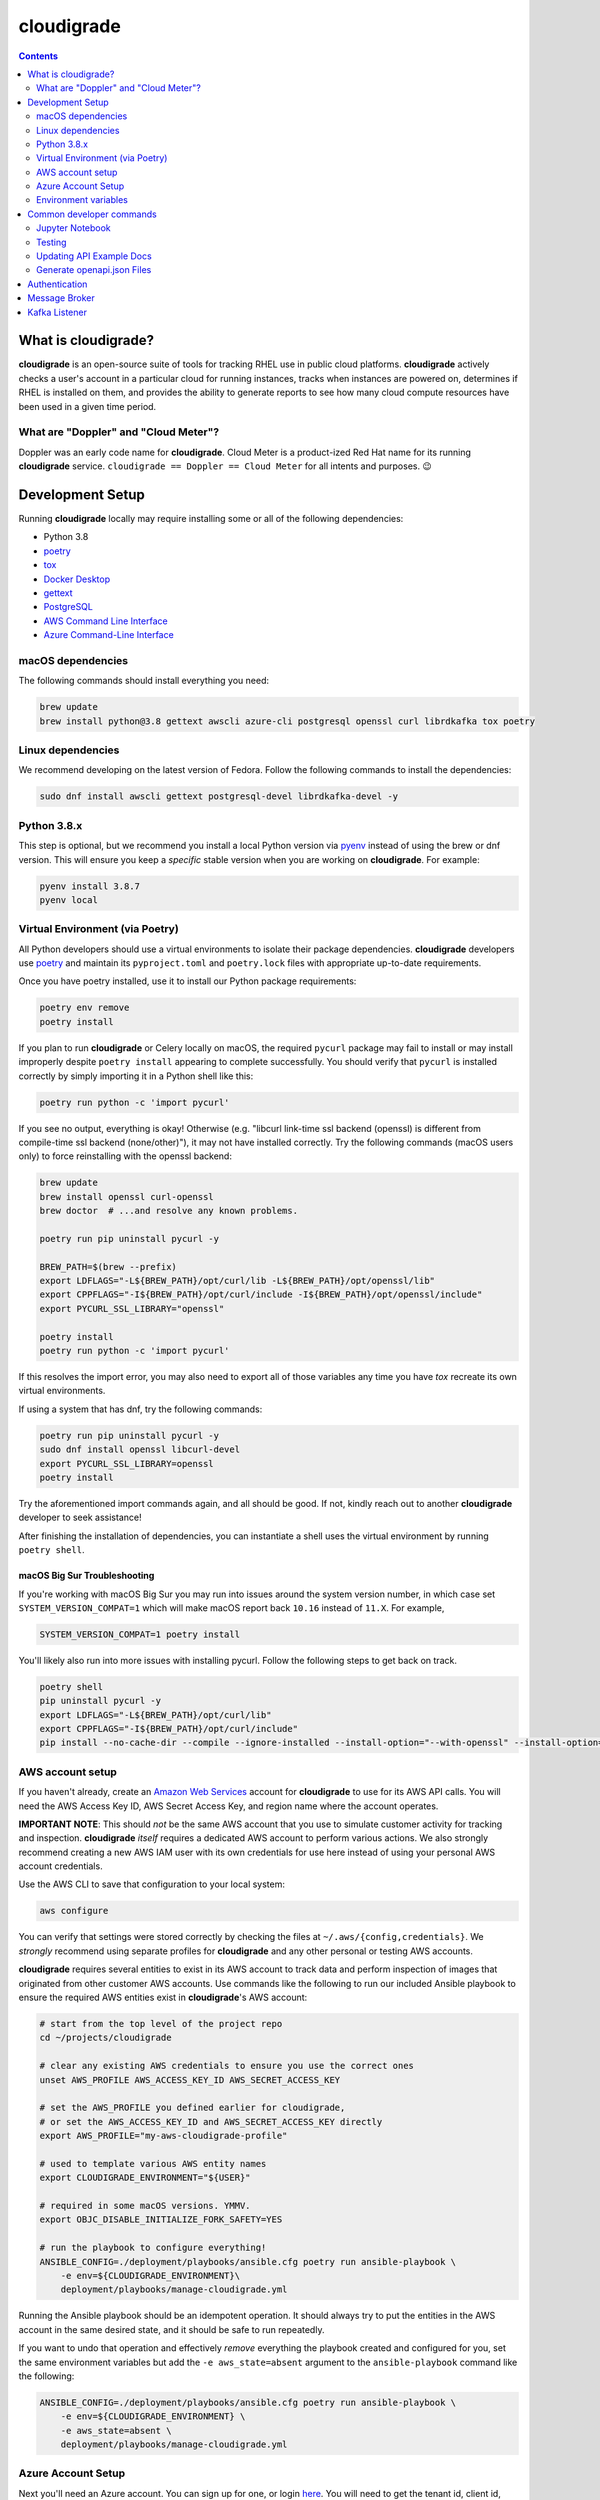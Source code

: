 ***********
cloudigrade
***********

|license| |Build Status| |codecov|

.. contents:: :depth: 2

What is cloudigrade?
====================

**cloudigrade** is an open-source suite of tools for tracking RHEL use in public cloud platforms. **cloudigrade** actively checks a user's account in a particular cloud for running instances, tracks when instances are powered on, determines if RHEL is installed on them, and provides the ability to generate reports to see how many cloud compute resources have been used in a given time period.


What are "Doppler" and "Cloud Meter"?
-------------------------------------

Doppler was an early code name for **cloudigrade**. Cloud Meter is a product-ized Red Hat name for its running **cloudigrade** service. ``cloudigrade == Doppler == Cloud Meter`` for all intents and purposes. 😉


Development Setup
=================

Running **cloudigrade** locally may require installing some or all of the following dependencies:

-  Python 3.8
-  `poetry <https://python-poetry.org/docs/>`_
-  `tox <https://tox.readthedocs.io/>`_
-  `Docker Desktop <https://docs.docker.com/get-docker/>`_
-  `gettext <https://www.gnu.org/software/gettext/>`_
-  `PostgreSQL <https://www.postgresql.org/download/>`_
-  `AWS Command Line Interface <https://aws.amazon.com/cli/>`_
-  `Azure Command-Line Interface <https://docs.microsoft.com/en-us/cli/azure/>`_


macOS dependencies
------------------

The following commands should install everything you need:

.. code-block:: bash

    brew update
    brew install python@3.8 gettext awscli azure-cli postgresql openssl curl librdkafka tox poetry


Linux dependencies
------------------

We recommend developing on the latest version of Fedora. Follow the following commands to install the dependencies:

.. code-block:: bash

    sudo dnf install awscli gettext postgresql-devel librdkafka-devel -y


Python 3.8.x
------------

This step is optional, but we recommend you install a local Python version via `pyenv <https://github.com/pyenv/pyenv#installation>`_ instead of using the brew or dnf version. This will ensure you keep a *specific* stable version when you are working on **cloudigrade**. For example:

.. code-block:: bash

    pyenv install 3.8.7
    pyenv local


Virtual Environment (via Poetry)
--------------------------------

All Python developers should use a virtual environments to isolate their package dependencies. **cloudigrade** developers use `poetry <https://python-poetry.org/docs/>`_ and maintain its ``pyproject.toml`` and ``poetry.lock`` files with appropriate up-to-date requirements.

Once you have poetry installed, use it to install our Python package requirements:

.. code-block:: sh

    poetry env remove
    poetry install

If you plan to run **cloudigrade** or Celery locally on macOS, the required ``pycurl`` package may fail to install or may install improperly despite ``poetry install`` appearing to complete successfully. You should verify that ``pycurl`` is installed correctly by simply importing it in a Python shell like this:

.. code-block:: sh

    poetry run python -c 'import pycurl'

If you see no output, everything is okay! Otherwise (e.g. "libcurl link-time ssl backend (openssl) is different from compile-time ssl backend (none/other)"), it may not have installed correctly. Try the following commands (macOS users only) to force reinstalling with the openssl backend:

.. code-block:: sh

    brew update
    brew install openssl curl-openssl
    brew doctor  # ...and resolve any known problems.

    poetry run pip uninstall pycurl -y

    BREW_PATH=$(brew --prefix)
    export LDFLAGS="-L${BREW_PATH}/opt/curl/lib -L${BREW_PATH}/opt/openssl/lib"
    export CPPFLAGS="-I${BREW_PATH}/opt/curl/include -I${BREW_PATH}/opt/openssl/include"
    export PYCURL_SSL_LIBRARY="openssl"

    poetry install
    poetry run python -c 'import pycurl'

If this resolves the import error, you may also need to export all of those variables any time you have `tox` recreate its own virtual environments.

If using a system that has dnf, try the following commands:

.. code-block:: sh

    poetry run pip uninstall pycurl -y
    sudo dnf install openssl libcurl-devel
    export PYCURL_SSL_LIBRARY=openssl
    poetry install

Try the aforementioned import commands again, and all should be good. If not, kindly reach out to another **cloudigrade** developer to seek assistance!

After finishing the installation of dependencies, you can instantiate a shell uses the virtual environment by running ``poetry shell``.


macOS Big Sur Troubleshooting
~~~~~~~~~~~~~~~~~~~~~~~~~~~~~

If you're working with macOS Big Sur you may run into issues around the system version number, in which case set ``SYSTEM_VERSION_COMPAT=1`` which will make macOS report back ``10.16`` instead of ``11.X``. For example,

.. code-block:: sh

    SYSTEM_VERSION_COMPAT=1 poetry install

You'll likely also run into more issues with installing pycurl. Follow the following steps to get back on track.

.. code-block:: sh

    poetry shell
    pip uninstall pycurl -y
    export LDFLAGS="-L${BREW_PATH}/opt/curl/lib"
    export CPPFLAGS="-I${BREW_PATH}/opt/curl/include"
    pip install --no-cache-dir --compile --ignore-installed --install-option="--with-openssl" --install-option="--openssl-dir=/usr/local/opt/openssl@1.1" pycurl


AWS account setup
-----------------

If you haven't already, create an `Amazon Web Services <https://aws.amazon.com/>`_ account for **cloudigrade** to use for its AWS API calls. You will need the AWS Access Key ID, AWS Secret Access Key, and region name where the account operates.

**IMPORTANT NOTE**: This should *not* be the same AWS account that you use to simulate customer activity for tracking and inspection. **cloudigrade** *itself* requires a dedicated AWS account to perform various actions. We also strongly recommend creating a new AWS IAM user with its own credentials for use here instead of using your personal AWS account credentials.

Use the AWS CLI to save that configuration to your local system:

.. code-block:: bash

    aws configure

You can verify that settings were stored correctly by checking the files at ``~/.aws/{config,credentials}``. We *strongly* recommend using separate profiles for **cloudigrade** and any other personal or testing AWS accounts.

**cloudigrade** requires several entities to exist in its AWS account to track data and perform inspection of images that originated from other customer AWS accounts. Use commands like the following to run our included Ansible playbook to ensure the required AWS entities exist in **cloudigrade**'s AWS account:

.. code-block:: sh

    # start from the top level of the project repo
    cd ~/projects/cloudigrade

    # clear any existing AWS credentials to ensure you use the correct ones
    unset AWS_PROFILE AWS_ACCESS_KEY_ID AWS_SECRET_ACCESS_KEY

    # set the AWS_PROFILE you defined earlier for cloudigrade,
    # or set the AWS_ACCESS_KEY_ID and AWS_SECRET_ACCESS_KEY directly
    export AWS_PROFILE="my-aws-cloudigrade-profile"

    # used to template various AWS entity names
    export CLOUDIGRADE_ENVIRONMENT="${USER}"

    # required in some macOS versions. YMMV.
    export OBJC_DISABLE_INITIALIZE_FORK_SAFETY=YES

    # run the playbook to configure everything!
    ANSIBLE_CONFIG=./deployment/playbooks/ansible.cfg poetry run ansible-playbook \
        -e env=${CLOUDIGRADE_ENVIRONMENT}\
        deployment/playbooks/manage-cloudigrade.yml

Running the Ansible playbook should be an idempotent operation. It should always try to put the entities in the AWS account in the same desired state, and it should be safe to run repeatedly.

If you want to undo that operation and effectively *remove* everything the playbook created and configured for you, set the same environment variables but add the ``-e aws_state=absent`` argument to the ``ansible-playbook`` command like the following:

.. code-block:: sh

    ANSIBLE_CONFIG=./deployment/playbooks/ansible.cfg poetry run ansible-playbook \
        -e env=${CLOUDIGRADE_ENVIRONMENT} \
        -e aws_state=absent \
        deployment/playbooks/manage-cloudigrade.yml


Azure Account Setup
-------------------

Next you'll need an Azure account. You can sign up for one, or login `here <https://portal.azure.com/>`_. You will need to get the tenant id, client id, subscription id, and the client secret.

The tenant id is your Azure directory id, the subscription id is as it says. To get the client id and secret follow these steps:

#. Log into the `Azure Portal <https://portal.azure.com/>`_
#. Navigate to the Azure Active Directory Blade.
#. In the left column, under `Manage`, select `App Registrations`.
#. Select `New Registration`
#. Name your app e.g. `cloudigrade-dev-kb`
#. Click Register. You should now be taken to your new App Registration.
#. Note your `Application (client) ID` on the Overview page, this is your `Client ID`.
#. In the left column, under `Manage`, select `Certificates & secrets`.
#. Select `New client secret`
#. Add a helpful description and expiration date.
#. Click Add. Your `Client Secret` is under the `Value` column.

After you've acquired those values, set the environment variables:

- ``AZURE_CLIENT_ID="your client id from above"``
- ``AZURE_CLIENT_SECRET="your client secret from above"``
- ``AZURE_SUBSCRIPTION_ID="your azure subscription id"``
- ``AZURE_TENANT_ID="your azure directory id"``

Finally, before your deployment is able to talk to Azure, you'll need to create a role with all the necessary permissions.

#. Log into the `Azure Portal <https://portal.azure.com/>`_
#. Navigate to the Azure Subscription that you'll be using.
#. In the left column, select `Access control (IAM)`.
#. Select `Add -> Custom Role`
#. Name the role, click `Next`.
#. Select the `JSON` tab.
#. Paste the following JSON block replacing the permissions array only:

    .. code-block:: json

            "permissions": [
                {
                    "actions": [
                        "Microsoft.Compute/skus/read"
                    ],
                    "notActions": [],
                    "dataActions": [],
                    "notDataActions": []
                }
            ]

#. Click `Review + create` -> `Create`.
#. Select `Add -> Add a Role Assignment`
#. Role -> Select your newly created Role
#. Select -> Type your app registration name here and hit enter.
#. Select your app that mysteriously appeared.
#. Click `Save`.

You should now be ready to use Azure with cloudigrade.

Environment variables
---------------------

TL;DR: to get started, set at least the following environment variables before trying to run **cloudigrade** locally:

- ``DJANGO_SETTINGS_MODULE=config.settings.local``
- ``CLOUDIGRADE_ENVIRONMENT="${USER}"``
- ``AWS_ACCESS_KEY_ID="your cloudigrade aws access key id"``
- ``AWS_SECRET_ACCESS_KEY="your cloudigrade aws secret access key"``
- ``AZURE_CLIENT_ID="your azure client id"``
- ``AZURE_CLIENT_SECRET="your azure client secret"``
- ``AZURE_SUBSCRIPTION_ID="your azure subscription id"``
- ``AZURE_TENANT_ID="your azure directory id"``

If you do not set ``DJANGO_SETTINGS_MODULE``, you may need to include the ``--settings=config.settings.local`` argument with any Django admin or management commands you run.

**cloudigrade** derives several other important configs using the value of ``CLOUDIGRADE_ENVIRONMENT``. In deployed stage and production environments, for example, this variable may have the values "stage" and "prod" respectively. You should define ``CLOUDIGRADE_ENVIRONMENT`` with a value that is *reasonably unique to your own development environment*. We recommend setting it with your username like ``${USER}`` to minimize potential collisions with other nearby developers.

Credentials for **cloudigrade**'s AWS account must be set in your local environment using ``AWS_ACCESS_KEY_ID`` and ``AWS_SECRET_ACCESS_KEY``. Even if you don't intend to work with AWS at first, these must not be empty or else app startup will fail. If you need to start the app without interacting with AWS, you may set dummy values in these variables for partial functionality.

Similar caveat applies for **cloudigrade**'s Azure account, it must be set in your local environment using ``AZURE_CLIENT_ID``,  ``AZURE_CLIENT_SECRET``, ``AZURE_SUBSCRIPTION_ID``, and ``AZURE_TENANT_ID``. Even if you don't intend to work with Azure at first, these must not be empty or else app startup will fail. If you need to start the app without interacting with Azure, you may set dummy values in these variables for partial functionality.

The local config assumes you are running PostgreSQL on ``localhost:5432`` with the default ``postgres`` database and ``postgres`` user with no password set. You may want to change those default values with:

- ``DJANGO_DATABASE_HOST``
- ``DJANGO_DATABASE_PORT``
- ``DJANGO_DATABASE_NAME``
- ``DJANGO_DATABASE_USER``
- ``DJANGO_DATABASE_PASSWORD``

Many other optional variables are read at startup that may be useful for configuring your local environment, but most of the interesting ones should have reasonable defaults or be derived automatically from ``CLOUDIGRADE_ENVIRONMENT``. See ``cloudigrade/config/settings/*.py`` for more details.


Optional .env file
~~~~~~~~~~~~~~~~~~

If you would like to set fewer environment variables, you may put most of your local variables in an optional ``.env`` file that **cloudigrade** will attempt to read at startup. At a minimum, you may want to keep at least these two environment variables:

- ``DJANGO_SETTINGS_MODULE=config.settings.local``
- ``ENV_FILE_PATH=/path/to/your/env/file``

If not specified, the default value for ``ENV_FILE_PATH`` looks for a file at ``/mnt/secret_store/.env``. The file at that path should have contents like a typical ``.env`` file. For example:

.. code-block::

    CLOUDIGRADE_ENVIRONMENT="brasmith-local"
    DJANGO_DEBUG="True"
    DJANGO_SECRET_KEY="my great secret"
    DJANGO_DATABASE_NAME="cloudigrade"
    DJANGO_DATABASE_USER="cloudigrade"
    AWS_ACCESS_KEY_ID="my aws access key id"
    AWS_SECRET_ACCESS_KEY="my secret access key"
    SOURCES_ENABLE_DATA_MANAGEMENT_FROM_KAFKA="False"

If a file is not readable at that path, its loading will be skipped at startup, and **cloudigrade** will rely on environment variables to be set.


Common developer commands
=========================

Jupyter Notebook
----------------

To spawn a local Jupyter Notebook server with Django integration with your local environment, use a command like:

.. code-block:: sh

    DJANGO_ALLOW_ASYNC_UNSAFE=true poetry run ./cloudigrade/manage.py shell_plus --notebook

If your other standard environment variables are also set, that command should start a Jupyter Notebook server with kernels that have full access to your local environment with Django preconfigured. Think of this much like if you were using the typical ``manage.py shell`` command.

The additional ``DJANGO_ALLOW_ASYNC_UNSAFE`` variable is not strictly required, but it *should be* declared before starting because not all Django, its middleware, and our code project are completely async safe, and executing many commands in the Jupyter Notebook will fail without it. If you do not set that variable correctly, many commands will fail and produce errors like:

.. code-block::

    SynchronousOnlyOperation: You cannot call this from an async context - use a thread or sync_to_async.

Testing
-------

To run all local tests as well as our code-quality checking commands:

.. code-block:: sh

    tox

If ``tox`` cannot create its environment due to errors installing pycurl, try setting these environment variables first:

.. code-block:: sh

    export LDFLAGS=-L/usr/local/opt/openssl/lib
    export CPPFLAGS=-I/usr/local/opt/openssl/include
    export PYCURL_SSL_LIBRARY=openssl

If you wish to run *only* the tests:

.. code-block:: sh

    make unittest

Updating API Example Docs
-------------------------

You may run the following Make target to generate the API examples documentation:

.. code-block:: sh

    make docs-api-examples

This will create many use-case-specific records in the database, simulate API calls through cloudigrade, and generate an updated document with the API calls. You should review any changes made by this command before adding and committing them to source control.

Generate openapi.json Files
---------------------------

Generation of the ``openapi.json`` and ``openapi-internal.json`` files uses the same mechanism that dynamically serves the specifications via the API, and the static files' contents should always match what the API serves dynamically. If you've recently made changes to the API and need to update the static files, run the following command:

.. code-block:: sh

    make openapi

Otherwise, if you'd simply like to verify that the current static files match the API, you can run the following command:

.. code-block:: sh

    make openapi-test


Authentication
==============

Custom HTTP header authentication is used to authenticate users.
For a local deployment, this means including a ``HTTP_X_RH_IDENTITY``
header in all requests.

API access is restricted to authenticated users.

For more information about this header see `examples. <./docs/rest-api-example.rst#Authorization>`_


When accessing any endpoint with the ``HTTP_X_RH_IDENTITY`` header,
if the user found in the header does not exist, it will be created.
It is also possible to programmatically create users on the command line,
for instance for testing. To create a user this way, use:

.. code-block:: sh

    make user


Message Broker
==============

Amazon SQS is used to broker messages between **cloudigrade**, Celery workers, and houndigrade.


Kafka Listener
==============

``listen_to_sources`` is a special Django management command whose purpose is to listen to the Red Hat Insights platform Kafka instance. Currently we only listen to a topic from the `Sources API <https://github.com/RedHatInsights/sources-api>`_ to inform us of when new source authentication objects are created so we can proceed to add them to **cloudigrade**.

Several environment variables may override defaults from ``config.settings`` to configure this command:

- ``LISTENER_TOPIC`` - The topic to listen to
- ``LISTENER_GROUP_ID`` - The listener group
- ``LISTENER_SERVER`` - Kafka server
- ``LISTENER_PORT`` -  Kafka server port
- ``LISTENER_AUTO_COMMIT`` - Whether the messages being received should be marked as so
- ``LISTENER_TIMEOUT`` - Timeout of the listener
- ``LISTENER_PID_PATH`` - The path of the pid file
- ``SOURCES_ENABLE_DATA_MANAGEMENT_FROM_KAFKA`` - bool to feature-flag creation and deletion of users and cloud accounts driven by Kafka messages. When disabled, cloudigrade will only log a message when it reads from the Kafka topic.

The listener will be automatically deployed to all OSD environments, including review. If you'd like to run it locally you don't need to do anything special, simply be in your virtual environment, set your environment variables, and call ``python cloudigrade/manage.py listen_to_sources``.

.. |license| image:: https://img.shields.io/github/license/cloudigrade/cloudigrade.svg
   :target: https://github.com/cloudigrade/cloudigrade/blob/master/LICENSE
.. |Build Status| image:: https://github.com/cloudigrade/cloudigrade/actions/workflows/push.yml/badge.svg?branch=master
   :target: https://github.com/cloudigrade/cloudigrade/actions?query=branch%3Amaster
.. |codecov| image:: https://codecov.io/gh/cloudigrade/cloudigrade/branch/master/graph/badge.svg
   :target: https://codecov.io/gh/cloudigrade/cloudigrade
